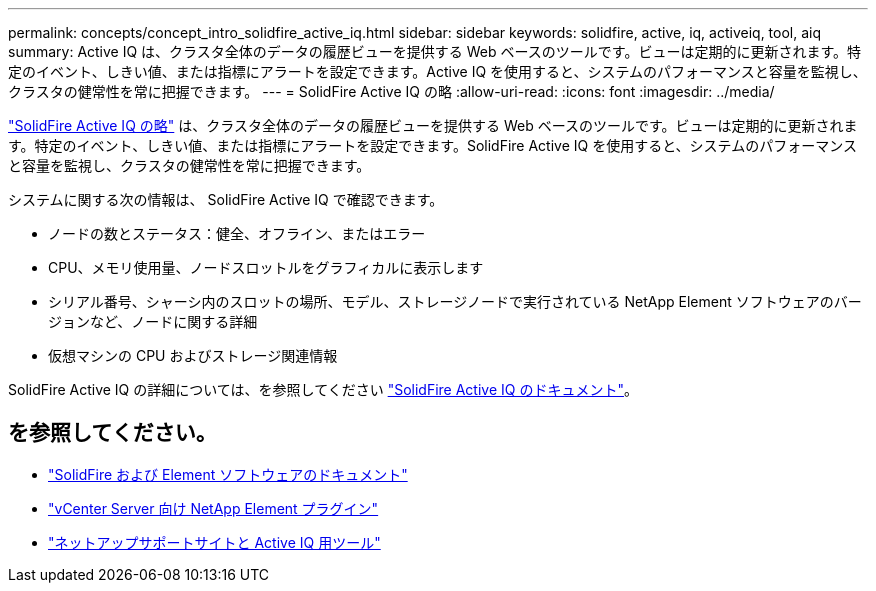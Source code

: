 ---
permalink: concepts/concept_intro_solidfire_active_iq.html 
sidebar: sidebar 
keywords: solidfire, active, iq, activeiq, tool, aiq 
summary: Active IQ は、クラスタ全体のデータの履歴ビューを提供する Web ベースのツールです。ビューは定期的に更新されます。特定のイベント、しきい値、または指標にアラートを設定できます。Active IQ を使用すると、システムのパフォーマンスと容量を監視し、クラスタの健常性を常に把握できます。 
---
= SolidFire Active IQ の略
:allow-uri-read: 
:icons: font
:imagesdir: ../media/


[role="lead"]
https://activeiq.solidfire.com["SolidFire Active IQ の略"^] は、クラスタ全体のデータの履歴ビューを提供する Web ベースのツールです。ビューは定期的に更新されます。特定のイベント、しきい値、または指標にアラートを設定できます。SolidFire Active IQ を使用すると、システムのパフォーマンスと容量を監視し、クラスタの健常性を常に把握できます。

システムに関する次の情報は、 SolidFire Active IQ で確認できます。

* ノードの数とステータス：健全、オフライン、またはエラー
* CPU、メモリ使用量、ノードスロットルをグラフィカルに表示します
* シリアル番号、シャーシ内のスロットの場所、モデル、ストレージノードで実行されている NetApp Element ソフトウェアのバージョンなど、ノードに関する詳細
* 仮想マシンの CPU およびストレージ関連情報


SolidFire Active IQ の詳細については、を参照してください https://docs.netapp.com/us-en/solidfire-active-iq/index.html["SolidFire Active IQ のドキュメント"^]。



== を参照してください。

* https://docs.netapp.com/us-en/element-software/index.html["SolidFire および Element ソフトウェアのドキュメント"]
* https://docs.netapp.com/us-en/vcp/index.html["vCenter Server 向け NetApp Element プラグイン"^]
* https://mysupport.netapp.com/site/tools/tool-eula/5ddb829ebd393e00015179b2["ネットアップサポートサイトと Active IQ 用ツール"^]

